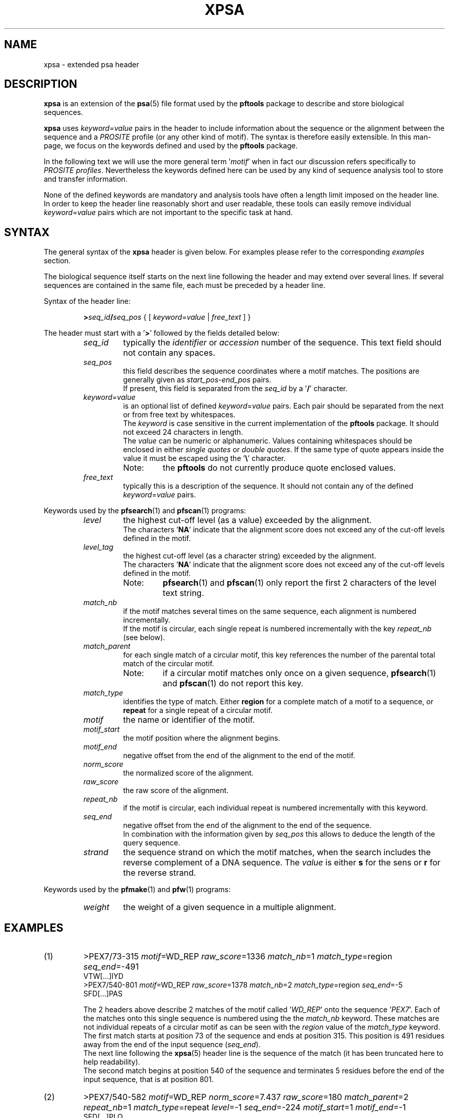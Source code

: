 .\"
.\" $Id: xpsa.5,v 1.2 2003/04/28 13:50:24 vflegel Exp $
.\" Copyright (c) 2003 Volker Flegel <Volker.Flegel@isb-sib.ch>
.\" Process this file with
.\" groff -man -Tascii <name>
.\" for ascii output or
.\" groff -man -Tps <name>
.\" for postscript output
.\"
.TH XPSA 5 "April 2003" "pftools 2.3" "File formats"
.\" ------------------------------------------------
.\" Name section
.\" ------------------------------------------------
.SH NAME
xpsa \- extended psa header
.\" ------------------------------------------------
.\" Description section
.\" ------------------------------------------------
.SH DESCRIPTION
.B xpsa
is an extension of the
.BR psa (5)
file format used by the
.B pftools
package to describe and store biological sequences.
.PP
.B xpsa
uses
.IR keyword = value
pairs in the header to include information about the sequence or the alignment
between the sequence and a
.I PROSITE
profile (or any other kind of motif). The syntax is therefore easily extensible. In this man-page, we focus on 
the keywords defined and used by the
.B pftools
package. 
.PP
In the following text we will use the more general term
.RI ' motif '
when in fact our discussion refers specifically to
.IR "PROSITE profiles" .
Nevertheless the keywords defined here can be used by any kind of sequence analysis tool
to store and transfer information.
.PP
None of the defined keywords are mandatory and analysis tools have often a length limit imposed
on the header line. In order to keep the header line reasonably short and user readable,
these tools can easily remove individual
.IR keyword = value
pairs which are not important to the specific task at hand.
.\" ------------------------------------------------
.\" Syntax section
.\" ------------------------------------------------
.SH SYNTAX
The general syntax of the
.B xpsa
header is given below. For examples please refer to the corresponding
.I examples
section.
.PP
The biological sequence itself starts on the next line following the header and may extend over several lines.
If several sequences are contained in the same file, each must be preceded by a header line.
.PP
.sp
Syntax of the header line:
.sp
.RS
.BI > seq_id / seq_pos
{
.RI "[ "  keyword = value " | " free_text " ]" 
}
.RE
.sp
The header must start with a
.RB ' > '
followed by the fields detailed below:
.RS
.\" --- seq_id ---
.TP
.I seq_id
typically the 
.IR identifier \ or\  accession
number of the sequence. This text field should not contain any spaces.
.\" --- seq_pos ---
.TP
.I seq_pos
this field describes the sequence coordinates where a
motif matches. The positions are generally given as
.IR start_pos \- end_pos
pairs.
.br
If present, this field is separated from the
.I seq_id
by a
.RB ' / '
character.
.\" --- keyword=value ---
.TP
.IR keyword = value
is an optional list of defined 
.IR keyword = value
pairs. Each pair should be separated from the next or from free text by whitespaces.
.br
The
.I keyword
is case sensitive in the current implementation of the
.B pftools
package. It should not exceed 24 characters in length.
.br
The
.I value
can be numeric or alphanumeric. Values containing whitespaces should be enclosed in either
.I single quotes
or
.IR "double quotes" .
If the same type of quote appears inside the value it must be escaped using the
.RB ' \(rs '
character.
.RS
.TP
Note:
the
.B pftools
do not currently produce quote enclosed values.
.RE
.\" --- free_text ---
.TP
.I free_text
typically this is a description of the sequence. It should not contain any of the defined
.IR keyword = value
pairs.
.PP
.RE
Keywords used by the
.BR pfsearch "(1) and " pfscan (1)
programs:
.RS
.\" --- level ---
.TP
.I level
the highest cut-off level (as a value) exceeded by the alignment.
.br
The characters
.RB ' NA '
indicate that the alignment score does not exceed any of the cut-off levels defined in the motif.
.\" --- level_tag ---
.TP
.I level_tag
the highest cut-off level (as a character string) exceeded by the alignment.
.br
The characters
.RB ' NA '
indicate that the alignment score does not exceed any of the cut-off levels defined in the motif.
.RS
.TP
Note:
.BR pfsearch "(1) and " pfscan (1)
only report the first 2 characters of the level text string.
.RE
.\" --- match_nb ---
.TP
.I match_nb
if the motif matches several times on the same sequence, each alignment is numbered incrementally.
.br
If the motif is circular, each single repeat is numbered incrementally with the key 
.I repeat_nb
(see below).
.\" --- match_parent ---
.TP
.I match_parent
for each single match of a circular motif, this key references the number of the parental total match of the circular
motif.
.RS
.TP
Note:
if a circular motif matches only once on a given sequence,
.BR pfsearch "(1) and " pfscan (1)
do not report this key.
.RE
.\" --- match_type ---
.TP
.I match_type
identifies the type of match. Either
.B region
for a complete match of a motif to a sequence, or
.B repeat
for a single repeat of a circular motif.
.\" --- motif ---
.TP
.I motif
the name or identifier of the motif.
.\" --- motif_start ---
.TP
.I motif_start
the motif position where the alignment begins.
.\" --- motif_end ---
.TP
.I motif_end
negative offset from the end of the alignment to the end of the motif.
.\" --- norm_score ---
.TP
.I norm_score
the normalized score of the alignment.
.\" --- raw_score ---
.TP
.I raw_score
the raw score of the alignment.
.\" --- repeat_nb ---
.TP
.I repeat_nb
if the motif is circular, each individual repeat is numbered incrementally with this keyword.
.\" --- seq_end ---
.TP
.I seq_end
negative offset from the end of the alignment to the end of the sequence.
.br
In combination with the information given by 
.I seq_pos
this allows to deduce the length of the query sequence.
.\" --- strand ---
.TP
.I strand
the sequence strand on which the motif matches, when the search includes the reverse complement of a DNA sequence.
The
.I value
is either
.B s
for the sens or
.B r
for the reverse strand.
.PP
.RE
Keywords used by the
.BR pfmake "(1) and " pfw (1)
programs:
.RS
.\" --- weight ---
.TP
.I weight
the weight of a given sequence in a multiple alignment.
.\" ------------------------------------------------
.\" Examples section
.\" ------------------------------------------------
.SH EXAMPLES
.TP
(1)
>PEX7/73-315
.IR motif =WD_REP
.IR raw_score =1336
.IR match_nb =1
.IR match_type =region
.IR seq_end =-491 
.br
VTW[...]IYD
.br
>PEX7/540-801
.IR motif =WD_REP
.IR raw_score =1378
.IR match_nb =2
.IR match_type =region
.IR seq_end =-5 
.br
SFD[...]PAS
.br

The 2 headers above describe 2 matches of the motif called
.RI ' WD_REP '
onto the sequence
.RI ' PEX7 '.
Each of the matches onto this single sequence is numbered using the the
.I match_nb
keyword.
These matches are not individual repeats of a circular motif as can be seen with the
.I region
value of the
.I match_type
keyword.
.br
The first match starts at position 73 of the sequence and ends at position 315. This position is 491
residues away from the end of the input sequence
.RI ( seq_end ).
.br
The next line following the
.BR xpsa (5)
header line is the sequence of the match (it has been truncated here to help readability).
.br
The second match begins at position 540 of the sequence and terminates 5 residues before the end of the
input sequence, that is at position 801.  
.RE

.TP
(2)
>PEX7/540-582
.IR motif =WD_REP
.IR norm_score =7.437
.IR raw_score =180
.IR match_parent =2
.IR repeat_nb =1
.IR match_type =repeat
.IR level =-1
.IR seq_end =-224
.IR motif_start =1
.IR motif_end =-1 
.br
SFD[...]PLQ
.br

This example illustrates the kind of header obtained when aligning a circular motif
to a sequence. Each match of this motif (which we will call
.I total
match) can be composed of several individual repeats of the motif. Tools like
.BR pfsearch "(1) and " pfscan (1)
can output each total match followed by all its individual repeats. In this example
we only show one of the indiviual repeats that is part of a total match between a circular profile
and a sequence.
.br
The
.BR xpsa (5)
header above describes a single repeat of a match between a circular motif called 
.RI ' WD_REP '
and the sequence
.RI ' PEX7 '.
.br
This is the first individual repeat of a match of the circular motif, as identified by the
.I repeat_nb
keyword. The other individual repeats have not been listed in this example.
.br
The total circular motif has at least 2 distinct matches on the
.RI ' PEX7 '
sequence, because this single repeat is part of the second match as described by the
.I match_parent
keyword. The parental matches have been omitted from this example, they would be numbered using the
.I match_nb
keyword.
.br
The normalized score of this motif exceeds the cut-off level number -1 
.RI ( level
keyword) which is specified in the motif.
.br
This match starts at position 1 of the profile
.RI ( motif_start )
and position 540 of the sequence, it ends at the end of the motif
.RI ( motif_end =-1)
and position 582 of the sequence.
.br
The next line following the
.BR xpsa (5)
header line is the sequence of the match (it has been truncated here to help readability).
.RE
.\" ------------------------------------------------
.\" See also section
.\" ------------------------------------------------
.SH "SEE ALSO"
.BR psa (5),
.BR pfsearch (1),
.BR pfscan (1),
.BR pfw (1),
.BR pfmake (1),
.BR psa2msa (1)
.\" ------------------------------------------------
.\" Author section
.\" ------------------------------------------------
.SH "AUTHOR"
This manual page was originally written by Volker Flegel.
.br
The
.B pftools
package was developed by Philipp Bucher.
.br
Any comments or suggestions should be addressed to <pftools@isb-sib.ch>.

